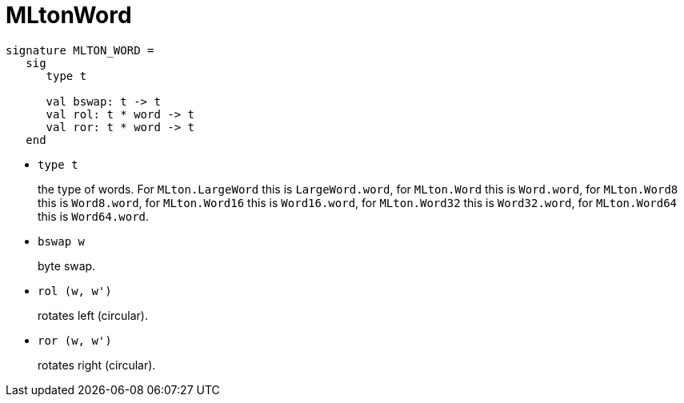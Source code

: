 = MLtonWord

[source,sml]
----
signature MLTON_WORD =
   sig
      type t

      val bswap: t -> t
      val rol: t * word -> t
      val ror: t * word -> t
   end
----

* `type t`
+
the type of words.  For `MLton.LargeWord` this is `LargeWord.word`,
for `MLton.Word` this is `Word.word`, for `MLton.Word8` this is
`Word8.word`, for `MLton.Word16` this is `Word16.word`, for
`MLton.Word32` this is `Word32.word`, for `MLton.Word64` this is
`Word64.word`.

* `bswap w`
+
byte swap.

* `rol (w, w')`
+
rotates left (circular).

* `ror (w, w')`
+
rotates right (circular).
